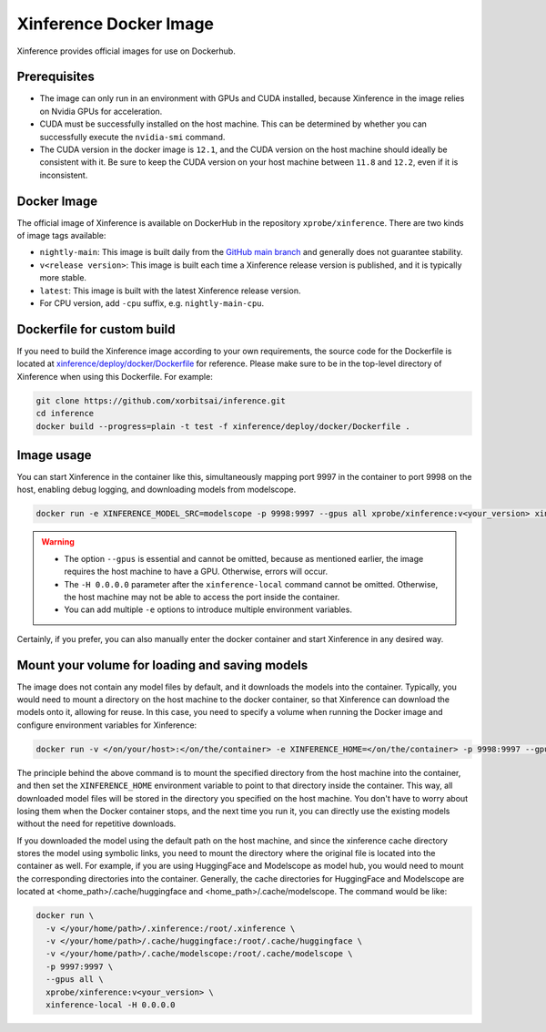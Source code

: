 .. _using_docker_image:

=======================
Xinference Docker Image
=======================

Xinference provides official images for use on Dockerhub.


Prerequisites
=============
* The image can only run in an environment with GPUs and CUDA installed, because Xinference in the image relies on Nvidia GPUs for acceleration.
* CUDA must be successfully installed on the host machine. This can be determined by whether you can successfully execute the ``nvidia-smi`` command.
* The CUDA version in the docker image is ``12.1``, and the CUDA version on the host machine should ideally be consistent with it. Be sure to keep the CUDA version on your host machine between ``11.8`` and ``12.2``, even if it is inconsistent.


Docker Image
============
The official image of Xinference is available on DockerHub in the repository ``xprobe/xinference``.
There are two kinds of image tags available:

* ``nightly-main``: This image is built daily from the `GitHub main branch <https://github.com/xorbitsai/inference>`_ and generally does not guarantee stability.
* ``v<release version>``: This image is built each time a Xinference release version is published, and it is typically more stable.
* ``latest``: This image is built with the latest Xinference release version.
* For CPU version, add ``-cpu`` suffix, e.g. ``nightly-main-cpu``.


Dockerfile for custom build
===========================
If you need to build the Xinference image according to your own requirements, the source code for the Dockerfile is located at `xinference/deploy/docker/Dockerfile <https://github.com/xorbitsai/inference/tree/main/xinference/deploy/docker/Dockerfile>`_ for reference.
Please make sure to be in the top-level directory of Xinference when using this Dockerfile. For example:

.. code-block:: bash

   git clone https://github.com/xorbitsai/inference.git
   cd inference
   docker build --progress=plain -t test -f xinference/deploy/docker/Dockerfile .


Image usage
===========
You can start Xinference in the container like this, simultaneously mapping port 9997 in the container to port 9998 on the host, enabling debug logging, and downloading models from modelscope.

.. code-block:: bash

   docker run -e XINFERENCE_MODEL_SRC=modelscope -p 9998:9997 --gpus all xprobe/xinference:v<your_version> xinference-local -H 0.0.0.0 --log-level debug


.. warning::
    * The option ``--gpus`` is essential and cannot be omitted, because as mentioned earlier, the image requires the host machine to have a GPU. Otherwise, errors will occur.
    * The ``-H 0.0.0.0`` parameter after the ``xinference-local`` command cannot be omitted. Otherwise, the host machine may not be able to access the port inside the container.
    * You can add multiple ``-e`` options to introduce multiple environment variables.


Certainly, if you prefer, you can also manually enter the docker container and start Xinference in any desired way.


Mount your volume for loading and saving models
===============================================
The image does not contain any model files by default, and it downloads the models into the container.
Typically, you would need to mount a directory on the host machine to the docker container, so that Xinference can download the models onto it, allowing for reuse.
In this case, you need to specify a volume when running the Docker image and configure environment variables for Xinference:

.. code-block:: bash

   docker run -v </on/your/host>:</on/the/container> -e XINFERENCE_HOME=</on/the/container> -p 9998:9997 --gpus all xprobe/xinference:v<your_version> xinference-local -H 0.0.0.0


The principle behind the above command is to mount the specified directory from the host machine into the container, and then set the ``XINFERENCE_HOME`` environment variable to point to that directory inside the container.
This way, all downloaded model files will be stored in the directory you specified on the host machine.
You don't have to worry about losing them when the Docker container stops, and the next time you run it, you can directly use the existing models without the need for repetitive downloads.

If you downloaded the model using the default path on the host machine, and since the xinference cache directory
stores the model using symbolic links, you need to mount the directory where the original file is located into the container as well.
For example, if you are using HuggingFace and Modelscope as model hub, you would need to mount the corresponding
directories into the container. Generally, the cache directories for HuggingFace and Modelscope are located
at <home_path>/.cache/huggingface and <home_path>/.cache/modelscope. The command would be like:

.. code-block:: bash

   docker run \
     -v </your/home/path>/.xinference:/root/.xinference \
     -v </your/home/path>/.cache/huggingface:/root/.cache/huggingface \
     -v </your/home/path>/.cache/modelscope:/root/.cache/modelscope \
     -p 9997:9997 \
     --gpus all \
     xprobe/xinference:v<your_version> \
     xinference-local -H 0.0.0.0


